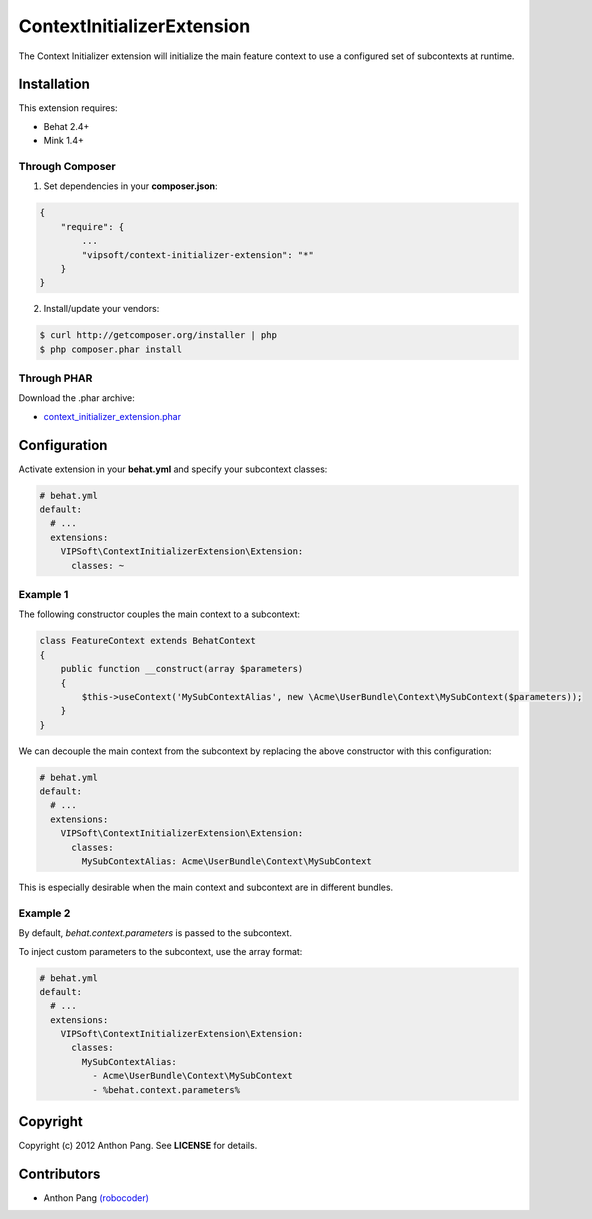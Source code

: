 ===========================
ContextInitializerExtension
===========================

The Context Initializer extension will initialize the main feature context to use a
configured set of subcontexts at runtime.

Installation
============
This extension requires:

* Behat 2.4+
* Mink 1.4+

Through Composer
----------------
1. Set dependencies in your **composer.json**:

.. code-block:: js

    {
        "require": {
            ...
            "vipsoft/context-initializer-extension": "*"
        }
    }

2. Install/update your vendors:

.. code-block:: bash

    $ curl http://getcomposer.org/installer | php
    $ php composer.phar install

Through PHAR
------------
Download the .phar archive:

* `context_initializer_extension.phar <http://behat.org/downloads/context_initializer_extension.phar>`_

Configuration
=============
Activate extension in your **behat.yml** and specify your subcontext classes:

.. code-block:: yaml

    # behat.yml
    default:
      # ...
      extensions:
        VIPSoft\ContextInitializerExtension\Extension:
          classes: ~

Example 1
---------
The following constructor couples the main context to a subcontext:

.. code-block:: php

    class FeatureContext extends BehatContext
    {
        public function __construct(array $parameters)
        {
            $this->useContext('MySubContextAlias', new \Acme\UserBundle\Context\MySubContext($parameters));
        }
    }

We can decouple the main context from the subcontext by replacing the above constructor with this configuration:

.. code-block:: yaml

    # behat.yml
    default:
      # ...
      extensions:
        VIPSoft\ContextInitializerExtension\Extension:
          classes:
            MySubContextAlias: Acme\UserBundle\Context\MySubContext

This is especially desirable when the main context and subcontext are in different bundles.

Example 2
---------
By default, *behat.context.parameters* is passed to the subcontext.

To inject custom parameters to the subcontext, use the array format:

.. code-block:: yaml

    # behat.yml
    default:
      # ...
      extensions:
        VIPSoft\ContextInitializerExtension\Extension:
          classes:
            MySubContextAlias:
              - Acme\UserBundle\Context\MySubContext
              - %behat.context.parameters%

Copyright
=========
Copyright (c) 2012 Anthon Pang.  See **LICENSE** for details.

Contributors
============
* Anthon Pang `(robocoder) <http://github.com/robocoder>`_
